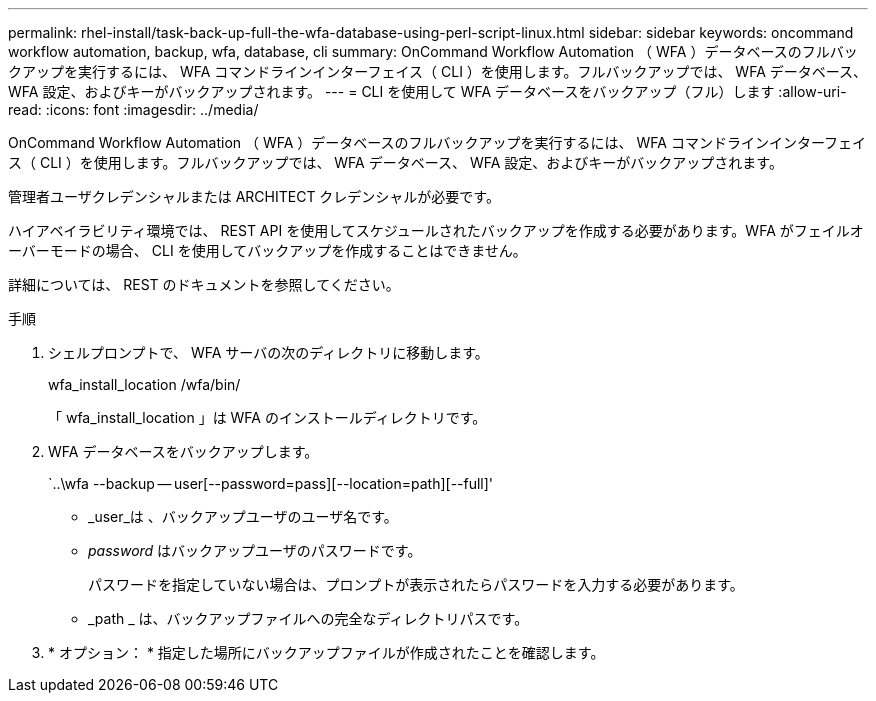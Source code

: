 ---
permalink: rhel-install/task-back-up-full-the-wfa-database-using-perl-script-linux.html 
sidebar: sidebar 
keywords: oncommand workflow automation, backup, wfa, database, cli 
summary: OnCommand Workflow Automation （ WFA ）データベースのフルバックアップを実行するには、 WFA コマンドラインインターフェイス（ CLI ）を使用します。フルバックアップでは、 WFA データベース、 WFA 設定、およびキーがバックアップされます。 
---
= CLI を使用して WFA データベースをバックアップ（フル）します
:allow-uri-read: 
:icons: font
:imagesdir: ../media/


[role="lead"]
OnCommand Workflow Automation （ WFA ）データベースのフルバックアップを実行するには、 WFA コマンドラインインターフェイス（ CLI ）を使用します。フルバックアップでは、 WFA データベース、 WFA 設定、およびキーがバックアップされます。

管理者ユーザクレデンシャルまたは ARCHITECT クレデンシャルが必要です。

ハイアベイラビリティ環境では、 REST API を使用してスケジュールされたバックアップを作成する必要があります。WFA がフェイルオーバーモードの場合、 CLI を使用してバックアップを作成することはできません。

詳細については、 REST のドキュメントを参照してください。

.手順
. シェルプロンプトで、 WFA サーバの次のディレクトリに移動します。
+
wfa_install_location /wfa/bin/

+
「 wfa_install_location 」は WFA のインストールディレクトリです。

. WFA データベースをバックアップします。
+
`..\wfa --backup -- user[--password=pass][--location=path][--full]'

+
** _user_は 、バックアップユーザのユーザ名です。
** _password_ はバックアップユーザのパスワードです。
+
パスワードを指定していない場合は、プロンプトが表示されたらパスワードを入力する必要があります。

** _path _ は、バックアップファイルへの完全なディレクトリパスです。


. * オプション： * 指定した場所にバックアップファイルが作成されたことを確認します。

